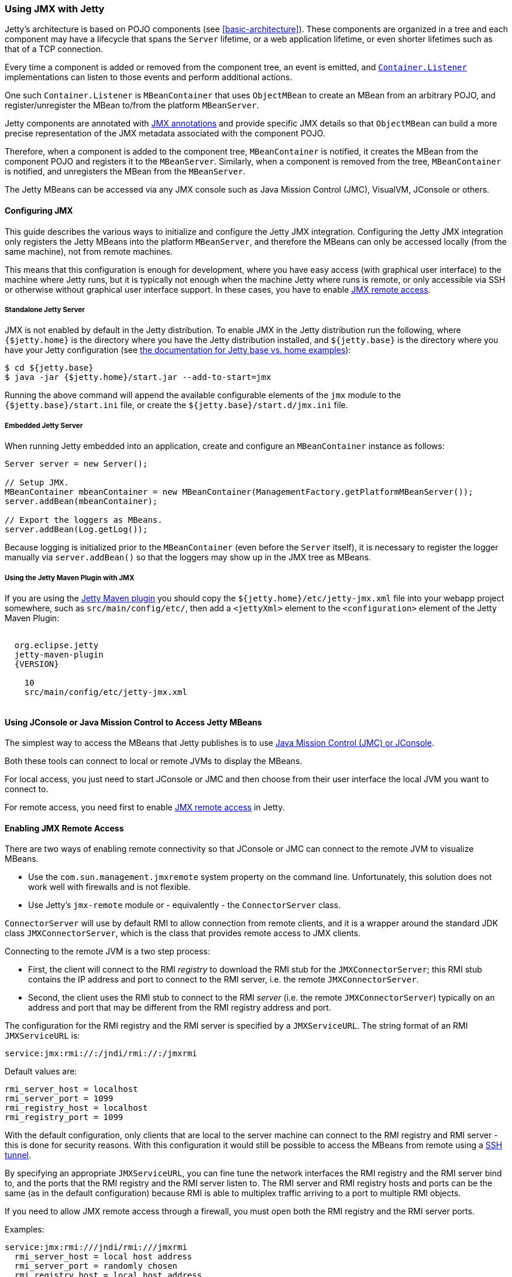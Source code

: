 //  ========================================================================
//  Copyright (c) 1995-2017 Mort Bay Consulting Pty. Ltd.
//  ========================================================================
//  All rights reserved. This program and the accompanying materials
//  are made available under the terms of the Eclipse Public License v1.0
//  and Apache License v2.0 which accompanies this distribution.
//
//      The Eclipse Public License is available at
//      http://www.eclipse.org/legal/epl-v10.html
//
//      The Apache License v2.0 is available at
//      http://www.opensource.org/licenses/apache2.0.php
//
//  You may elect to redistribute this code under either of these licenses.
//  ========================================================================

[[using-jmx]]
=== Using JMX with Jetty

Jetty's architecture is based on POJO components (see xref:basic-architecture[]).
These components are organized in a tree and each component may have a lifecycle
that spans the `Server` lifetime, or a web application lifetime, or even shorter
lifetimes such as that of a TCP connection.

Every time a component is added or removed from the component tree, an event is
emitted, and link:{JDURL}/org/eclipse/jetty/util/component/Container.html[`Container.Listener`]
implementations can listen to those events and perform additional actions.

One such `Container.Listener` is `MBeanContainer` that uses `ObjectMBean` to
create an MBean from an arbitrary POJO, and register/unregister the MBean to/from
the platform `MBeanServer`.

Jetty components are annotated with <<jetty-jmx-annotations,JMX annotations>>
and provide specific JMX details so that `ObjectMBean` can build a more
precise representation of the JMX metadata associated with the component POJO.

Therefore, when a component is added to the component tree, `MBeanContainer` is
notified, it creates the MBean from the component POJO and registers it to
the `MBeanServer`.
Similarly, when a component is removed from the tree, `MBeanContainer` is
notified, and unregisters the MBean from the `MBeanServer`.

The Jetty MBeans can be accessed via any JMX console such as Java Mission Control
(JMC), VisualVM, JConsole or others.

[[configuring-jmx]]
==== Configuring JMX

This guide describes the various ways to initialize and configure the Jetty JMX integration.
Configuring the Jetty JMX integration only registers the Jetty MBeans into the platform
`MBeanServer`, and therefore the MBeans can only be accessed locally (from the same machine),
not from remote machines.

This means that this configuration is enough for development, where you have easy access
(with graphical user interface) to the machine where Jetty runs, but it is typically not
enough when the machine Jetty where runs is remote, or only accessible via SSH or otherwise
without graphical user interface support.
In these cases, you have to enable <<jmx-remote-access,JMX remote access>>.

[[jmx-standalone-jetty]]
===== Standalone Jetty Server

JMX is not enabled by default in the Jetty distribution.
To enable JMX in the Jetty distribution run the following, where `{$jetty.home}`
is the directory where you have the Jetty distribution installed, and
`${jetty.base}` is the directory where you have your Jetty configuration
(see link:#startup-base-and-home[the documentation for Jetty base vs. home examples]):

[source, screen, subs="{sub-order}"]
----
$ cd ${jetty.base}
$ java -jar {$jetty.home}/start.jar --add-to-start=jmx
----

Running the above command will append the available configurable elements of the `jmx` module
to the `{$jetty.base}/start.ini` file, or create the `${jetty.base}/start.d/jmx.ini` file.

[[jmx-embedded-jetty]]
===== Embedded Jetty Server

When running Jetty embedded into an application, create and configure an `MBeanContainer`
instance as follows:

[source, java]
----
Server server = new Server();

// Setup JMX.
MBeanContainer mbeanContainer = new MBeanContainer(ManagementFactory.getPlatformMBeanServer());
server.addBean(mbeanContainer);

// Export the loggers as MBeans.
server.addBean(Log.getLog());
----

Because logging is initialized prior to the `MBeanContainer` (even before the `Server` itself),
it is necessary to register the logger manually via `server.addBean()` so that the loggers may
show up in the JMX tree as MBeans.

[[jmx-jetty-maven-plugin]]
===== Using the Jetty Maven Plugin with JMX

If you are using the link:#jetty-maven-plugin[Jetty Maven plugin] you should copy the
`${jetty.home}/etc/jetty-jmx.xml` file into your webapp project somewhere, such as
`src/main/config/etc/`, then add a
`<jettyXml>` element to the `<configuration>` element of the Jetty Maven Plugin:

[source, xml, subs="{sub-order}"]
----
<plugin>
  <groupid>org.eclipse.jetty</groupid>
  <artifactid>jetty-maven-plugin</artifactid>
  <version>{VERSION}</version>
  <configuration>
    <scanintervalseconds>10</scanintervalseconds>
    <jettyXml>src/main/config/etc/jetty-jmx.xml</jettyXml>
  </configuration>
</plugin>
----

[[accessing-jetty-mbeans]]
==== Using JConsole or Java Mission Control to Access Jetty MBeans

The simplest way to access the MBeans that Jetty publishes is to use
<<jetty-jconsole,Java Mission Control (JMC) or JConsole>>.

Both these tools can connect to local or remote JVMs to display the MBeans.

For local access, you just need to start JConsole or JMC and then choose
from their user interface the local JVM you want to connect to.

For remote access, you need first to enable <<jmx-remote-access,JMX remote access>>
in Jetty.

[[jmx-remote-access]]
==== Enabling JMX Remote Access

There are two ways of enabling remote connectivity so that JConsole or JMC can connect
to the remote JVM to visualize MBeans.

* Use the `com.sun.management.jmxremote` system property on the command line.
Unfortunately, this solution does not work well with firewalls and is not flexible.
* Use Jetty's `jmx-remote` module or - equivalently - the `ConnectorServer` class.

`ConnectorServer` will use by default RMI to allow connection from remote clients,
and it is a wrapper around the standard JDK class `JMXConnectorServer`, which is
the class that provides remote access to JMX clients.

Connecting to the remote JVM is a two step process:

* First, the client will connect to the RMI _registry_ to download the RMI stub for
the `JMXConnectorServer`; this RMI stub contains the IP address and port to connect
to the RMI server, i.e. the remote `JMXConnectorServer`.
* Second, the client uses the RMI stub to connect to the RMI _server_ (i.e. the
remote `JMXConnectorServer`) typically on an address and port that may be different
from the RMI registry address and port.

The configuration for the RMI registry and the RMI server is specified by a `JMXServiceURL`.
The string format of an RMI `JMXServiceURL` is:

[source, screen, subs="{sub-order}"]
----
service:jmx:rmi://<rmi_server_host>:<rmi_server_port>/jndi/rmi://<rmi_registry_host>:<rmi_registry_port>/jmxrmi
----

Default values are:

[source, screen, subs="{sub-order}"]
----
rmi_server_host = localhost
rmi_server_port = 1099
rmi_registry_host = localhost
rmi_registry_port = 1099
----

With the default configuration, only clients that are local to the server machine can connect
to the RMI registry and RMI server - this is done for security reasons.
With this configuration it would still be possible to access the MBeans from remote using
a <<jmx-remote-access-ssh-tunnel,SSH tunnel>>.

By specifying an appropriate `JMXServiceURL`, you can fine tune the network interfaces the
RMI registry and the RMI server bind to, and the ports that the RMI registry and the RMI server
listen to.
The RMI server and RMI registry hosts and ports can be the same (as in the default configuration)
because RMI is able to multiplex traffic arriving to a port to multiple RMI objects.

If you need to allow JMX remote access through a firewall, you must open both the RMI registry
and the RMI server ports.

Examples:

[source, screen, subs="{sub-order}"]
----
service:jmx:rmi:///jndi/rmi:///jmxrmi
  rmi_server_host = local host address
  rmi_server_port = randomly chosen
  rmi_registry_host = local host address
  rmi_registry_port = 1099

service:jmx:rmi://0.0.0.0:1099/jndi/rmi://0.0.0.0:1099/jmxrmi
  rmi_server_host = any address
  rmi_server_port = 1099
  rmi_registry_host = any address
  rmi_registry_port = 1099

service:jmx:rmi://localhost:1100/jndi/rmi://localhost:1099/jmxrmi
  rmi_server_host = loopback address
  rmi_server_port = 1100
  rmi_registry_host = loopback address
  rmi_registry_port = 1099
----

[NOTE]
====
When `ConnectorServer` is started, its RMI stub is exported to the RMI registry.
The RMI stub contains the IP address and port to connect to the RMI object, but
the IP address is typically the machine host name, not the host specified in the
`JMXServiceURL`.

To control the IP address stored in the RMI stub you need to set the system
property `java.rmi.server.hostname` with the desired value.
This is especially important when binding the RMI server host to the loopback
address for security reasons. See also
<<jmx-remote-access-ssh-tunnel,JMX Remote Access via SSH Tunnel>>.
====

===== Enabling JMX Remote Access in Standalone Jetty Server

Similarly to <<jmx-standalone-jetty,enabling JMX in a standalone Jetty server>>, you
enable the `jmx-remote` module:

[source, screen, subs="{sub-order}"]
----
$ cd ${jetty.base}
$ java -jar {$jetty.home}/start.jar --add-to-start=jmx-remote
----

===== Enabling JMX Remote Access in Embedded Jetty

When running Jetty embedded into an application, create and configure a `ConnectorServer`:

[source, java, subs="{sub-order}"]
----
Server server = new Server();

// Setup JMX
MBeanContainer mbeanContainer = new MBeanContainer(ManagementFactory.getPlatformMBeanServer());
server.addBean(mbeanContainer);

// Setup ConnectorServer
JMXServiceURL jmxURL = new JMXServiceURL("rmi", null, 1999, "/jndi/rmi:///jmxrmi");
ConnectorServer jmxServer = new ConnectorServer(jmxURL, "org.eclipse.jetty.jmx:name=rmiconnectorserver");
server.addBean(jmxServer);
----

The `JMXServiceURL` above specifies that the RMI server binds to the wildcard address
on port 1999, while the RMI registry binds to the wildcard address on port 1099 (the
default RMI registry port).

[[jmx-remote-access-authorization]]
===== JMX Remote Access Authorization

The standard `JMXConnectorServer` provides several options to authorize access.
For a complete guide to controlling authentication and authorization in JMX, see
https://blogs.oracle.com/lmalventosa/entry/jmx_authentication_authorization[Authentication and Authorization in JMX RMI connectors].

To authorize access to the `JMXConnectorServer` you can use this configuration,
where the `jmx.password` and `jmx.access` files have the format specified in the blog entry above:

[source, xml, subs="{sub-order}"]
----
<New id="ConnectorServer" class="org.eclipse.jetty.jmx.ConnectorServer">
  <Arg>
    <New class="javax.management.remote.JMXServiceURL">
      <Arg type="java.lang.String">rmi</Arg>
      <Arg type="java.lang.String" />
      <Arg type="java.lang.Integer">1099</Arg>
      <Arg type="java.lang.String">/jndi/rmi:///jmxrmi</Arg>
    </New>
  </Arg>
  <Arg>
    <Map>
      <Entry>
        <Item>jmx.remote.x.access.file</Item>
        <Item>
          <New class="java.lang.String"><Arg><Property name="jetty.base" default="." />/resources/jmx.access</Arg></New>
        </Item>
      </Entry>
      <Entry>
        <Item>jmx.remote.x.password.file</Item>
        <Item>
          <New class="java.lang.String"><Arg><Property name="jetty.base" default="." />/resources/jmx.password</Arg></New>
        </Item>
      </Entry>
    </Map>
  </Arg>
  <Arg>org.eclipse.jetty.jmx:name=rmiconnectorserver</Arg>
  <Call name="start" />
</New>
----

Similarly, in code:

[source, java, subs="{sub-order}"]
----
JMXServiceURL jmxURL = new JMXServiceURL("rmi", null, 1099, "/jndi/rmi:///jmxrmi");
Map<String, Object> env = new HashMap<>();
env.put("jmx.remote.x.access.file", "resources/jmx.access");
env.put("jmx.remote.x.password.file", "resources/jmx.password");
ConnectorServer jmxServer = new ConnectorServer(jmxURL, env, "org.eclipse.jetty.jmx:name=rmiconnectorserver");
jmxServer.start();
----

Calling `ConnectorServer.start()` may be explicit as in the examples above,
or can be skipped when adding the `ConnectorServer` as a bean to the `Server`,
so that starting the `Server` will also start the `ConnectorServer`.

===== Securing JMX Remote Access with TLS

The JMX communication via RMI happens by default in clear-text.

It is possible to configure the `ConnectorServer` with a `SslContextFactory` so
that the JMX communication via RMI is encrypted:

[source, xml, subs="{sub-order}"]
----
<New id="ConnectorServer" class="org.eclipse.jetty.jmx.ConnectorServer">
  <Arg>
    <New class="javax.management.remote.JMXServiceURL">
      <Arg type="java.lang.String">rmi</Arg>
      <Arg type="java.lang.String" />
      <Arg type="java.lang.Integer">1099</Arg>
      <Arg type="java.lang.String">/jndi/rmi:///jmxrmi</Arg>
    </New>
  </Arg>
  <Arg />
  <Arg>org.eclipse.jetty.jmx:name=rmiconnectorserver</Arg>
  <Arg><Ref refid="sslContextFactory" /></Arg>
</New>
----

Similarly, in code:

[source, java, subs="{sub-order}"]
----
SslContextFactory sslContextFactory = new SslContextFactory();
sslContextFactory.setKeyStorePath();
sslContextFactory.setKeyStorePassword("secret");

JMXServiceURL jmxURL = new JMXServiceURL("rmi", null, 1099, "/jndi/rmi:///jmxrmi");
ConnectorServer jmxServer = new ConnectorServer(jmxURL, null, "org.eclipse.jetty.jmx:name=rmiconnectorserver", sslContextFactory);
----

It is possible to use the same `SslContextFactory` used to configure the
Jetty `ServerConnector` that supports TLS for the HTTP protocol.
This is used in the XML example above: the `SslContextFactory` configured
for the TLS `ServerConnector` is registered with an id of `sslContextFactory`
which is referenced in the XML via the `Ref` element.

The keystore must contain a valid certificate signed by a Certification Authority.

The RMI mechanic is the usual one: the RMI client (typically a monitoring console)
will connect first to the RMI registry (using TLS), download the RMI server stub
that contains the address and port of the RMI server to connect to, then connect
to the RMI server (using TLS).

This also mean that if the RMI registry and the RMI server are on different hosts,
the RMI client must have available the cryptographic material to validate both
hosts.

Having certificates signed by a Certification Authority simplifies by a lot the
configuration needed to get the JMX communication over TLS working properly.

If that is not the case (for example the certificate is self-signed), then you
need to specify the required system properties that allow RMI (especially when
acting as an RMI client) to retrieve the cryptographic material necessary to
establish the TLS connection.

For example, trying to connect using the JDK standard `JMXConnector` with both
the RMI server and the RMI registry to `domain.com`:

[source, java, subs="{sub-order}"]
----
// System properties necessary for an RMI client to trust a self-signed certificate.
System.setProperty("javax.net.ssl.trustStore", "/path/to/trustStore");
System.setProperty("javax.net.ssl.trustStorePassword", "secret");

JMXServiceURL jmxURL = new JMXServiceURL("service:jmx:rmi:///jndi/rmi://domain.com:1100/jmxrmi")
Map<String, Object> clientEnv = new HashMap<>();
// Required to connect to the RMI registry via TLS.
clientEnv.put(ConnectorServer.RMI_REGISTRY_CLIENT_SOCKET_FACTORY_ATTRIBUTE, new SslRMIClientSocketFactory());
try (JMXConnector client = JMXConnectorFactory.connect(jmxURL, clientEnv))
{
    Set<ObjectName> names = client.getMBeanServerConnection().queryNames(null, null);
}
----

Similarly, to launch JMC:

[source, java, subs="{sub-order}"]
----
$ jmc -vmargs -Djavax.net.ssl.trustStore=/path/to/trustStore -Djavax.net.ssl.trustStorePassword=secret
----

Note that these system properties are required when launching the `ConnectorServer` too,
on the server, because it acts as an RMI client with respect to the RMI registry.

[[jmx-remote-access-ssh-tunnel]]
===== JMX Remote Access with Port Forwarding via SSH Tunnel

You can access JMX MBeans on a remote machine when the RMI ports are not open,
for example because of firewall policies, but you have SSH access to the machine
using local port forwarding via a SSH tunnel.

In this case you want to configure the `ConnectorServer` with a `JMXServiceURL`
that binds the RMI server and the RMI registry to the loopback interface only:
`service:jmx:rmi://localhost:1099/jndi/rmi://localhost:1099/jmxrmi`.

Then you setup the local port forwarding with the SSH tunnel:

[source, screen, subs="{sub-order}"]
----
$ ssh -L 1099:localhost:1099 <user>@<machine_host>
----

Now you can use JConsole or JMC to connect to `localhost:1099` on your local
computer. The traffic will be forwarded to `machine_host` and when there,
SSH will forward the traffic to `localhost:1099`, which is exactly where
the `ConnectorServer` listens.

When you configure `ConnectorServer` in this way, you must set the system
property `-Djava.rmi.server.hostname=localhost`, on the server.

This is required because when the RMI server is exported, its address and
port are stored in the RMI stub. You want the address in the RMI stub to be
`localhost` so that when the RMI stub is downloaded to the remote client,
the RMI communication will go through the SSH tunnel.
